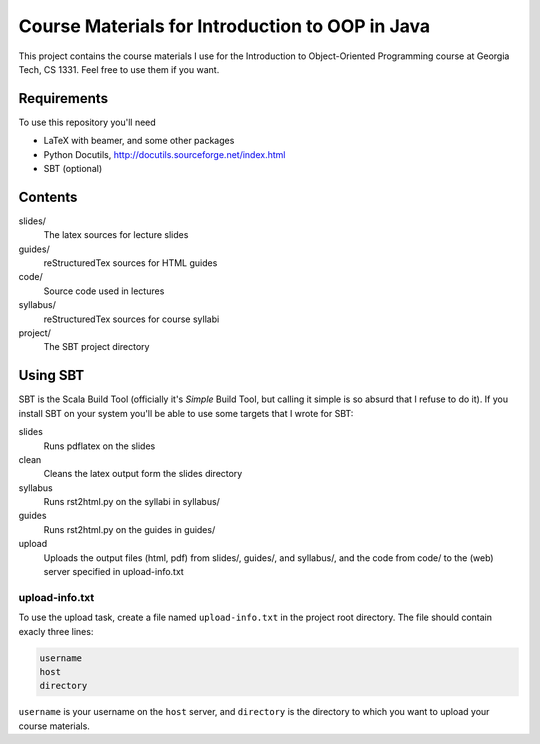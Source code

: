 Course Materials for Introduction to OOP in Java
================================================

This project contains the course materials I use for the Introduction to Object-Oriented Programming course at Georgia Tech, CS 1331.  Feel free to use them if you want.

Requirements
------------

To use this repository you'll need

- LaTeX with beamer, and some other packages
- Python Docutils, http://docutils.sourceforge.net/index.html
- SBT (optional)

Contents
--------

slides/
  The latex sources for lecture slides

guides/
  reStructuredTex sources for HTML guides

code/
  Source code used in lectures

syllabus/
  reStructuredTex sources for course syllabi

project/
  The SBT project directory

Using SBT
---------

SBT is the Scala Build Tool (officially it's *Simple* Build Tool, but calling it simple is so absurd that I refuse to do it).  If you install SBT on your system you'll be able to use some targets that I wrote for SBT:

slides
  Runs pdflatex on the slides

clean
  Cleans the latex output form the slides directory

syllabus
  Runs rst2html.py on the syllabi in syllabus/

guides
  Runs rst2html.py on the guides in guides/

upload
  Uploads the output files (html, pdf) from slides/, guides/, and syllabus/, and the code from code/ to the (web) server specified in upload-info.txt

upload-info.txt
~~~~~~~~~~~~~~~

To use the upload task, create a file named ``upload-info.txt`` in the project root directory.  The file should contain exacly three lines:

.. code-block::
  
  username
  host
  directory

``username`` is your username on the ``host`` server, and ``directory`` is the directory to which you want to upload your course materials.
